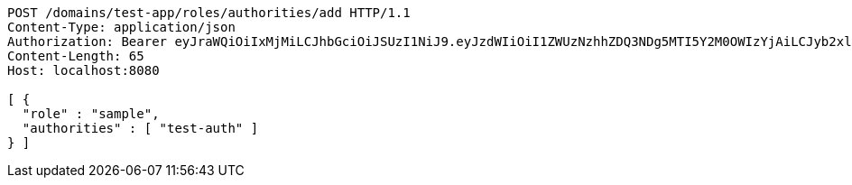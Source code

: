 [source,http,options="nowrap"]
----
POST /domains/test-app/roles/authorities/add HTTP/1.1
Content-Type: application/json
Authorization: Bearer eyJraWQiOiIxMjMiLCJhbGciOiJSUzI1NiJ9.eyJzdWIiOiI1ZWUzNzhhZDQ3NDg5MTI5Y2M0OWIzYjAiLCJyb2xlcyI6W10sImlzcyI6Im1tYWR1LmNvbSIsImdyb3VwcyI6W10sImF1dGhvcml0aWVzIjpbXSwiY2xpZW50X2lkIjoiMjJlNjViNzItOTIzNC00MjgxLTlkNzMtMzIzMDA4OWQ0OWE3IiwiZG9tYWluX2lkIjoiMCIsImF1ZCI6InRlc3QiLCJuYmYiOjE1OTI5MTU4NTAsInVzZXJfaWQiOiIxMTExMTExMTEiLCJzY29wZSI6ImEudGVzdC1hcHAucm9sZS5hZGRfYXV0aG9yaXR5IiwiZXhwIjoxNTkyOTE1ODU1LCJpYXQiOjE1OTI5MTU4NTAsImp0aSI6ImY1YmY3NWE2LTA0YTAtNDJmNy1hMWUwLTU4M2UyOWNkZTg2YyJ9.ah6V9w2lItGE3qz3JVB-79IKQbBqokC_n5vfOlmjAHZmKfH1Jd6A5ZnXthYEBVghWT_C1BfWHO3BED00e9JegVj5tkHau-emUVBlsS6tHyDAvQXLPyphk6uZaPX4lDz0-62N503saOD7_y5gErSB10L6uErgM1MXFdWU562AFX7GqLMgm4LGV9b4154XMnzeHguc1AjAj2JjYklF88tyl3MtRHdi-V0i38cjG-_jtJq7oCOXlwvo-piyuSsRUQPAb5U_SRX8EYwXUueNMCKwsffjvP1k-6dtqFoUhGZC3Vr8JLOYSVnVdPk-3BAWtr9flwXJGZ2EzcY2smBGd8-83Q
Content-Length: 65
Host: localhost:8080

[ {
  "role" : "sample",
  "authorities" : [ "test-auth" ]
} ]
----